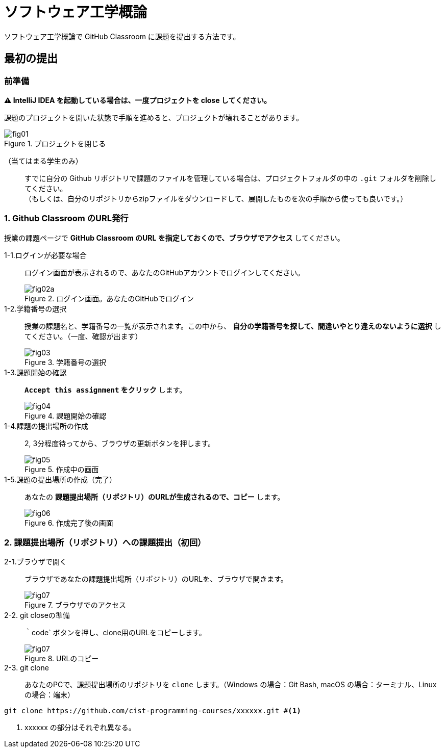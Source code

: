 = ソフトウェア工学概論

ソフトウェア工学概論で GitHub Classroom に課題を提出する方法です。

:toc:

== 最初の提出

=== 前準備

*⚠ IntelliJ IDEA を起動している場合は、一度プロジェクトを close してください。*

課題のプロジェクトを開いた状態で手順を進めると、プロジェクトが壊れることがあります。

image::./img/fig01.png[title=プロジェクトを閉じる] 

（当てはまる学生のみ）::
すでに自分の Github リポジトリで課題のファイルを管理している場合は、プロジェクトフォルダの中の `.git` フォルダを削除してください。 +
（もしくは、自分のリポジトリからzipファイルをダウンロードして、展開したものを次の手順から使っても良いです。）

=== 1. Github Classroom のURL発行

授業の課題ページで *GitHub Classroom のURL を指定しておくので、ブラウザでアクセス* してください。

1-1.ログインが必要な場合:: ログイン画面が表示されるので、あなたのGitHubアカウントでログインしてください。
image::./img/fig02a.png[title=ログイン画面。あなたのGitHubでログイン]
1-2.学籍番号の選択:: 授業の課題名と、学籍番号の一覧が表示されます。この中から、 *自分の学籍番号を探して、間違いやとり違えのないように選択* してください。（一度、確認が出ます） 
image::./img/fig03.png[title=学籍番号の選択]
1-3.課題開始の確認:: *`Accept this assignment` をクリック* します。
image::./img/fig04.png[title=課題開始の確認]
1-4.課題の提出場所の作成:: 2, 3分程度待ってから、ブラウザの更新ボタンを押します。
image::./img/fig05.png[title=作成中の画面]
1-5.課題の提出場所の作成（完了）::  あなたの *課題提出場所（リポジトリ）のURLが生成されるので、コピー* します。
image::./img/fig06.png[title=作成完了後の画面]


=== 2. 課題提出場所（リポジトリ）への課題提出（初回）

2-1.ブラウザで開く:: ブラウザであなたの課題提出場所（リポジトリ）のURLを、ブラウザで開きます。
image::./img/fig07.png[title=ブラウザでのアクセス]
2-2. git closeの準備:: ｀code` ボタンを押し、clone用のURLをコピーします。
image::./img/fig07.png[title=URLのコピー]
2-3. git clone:: あなたのPCで、課題提出場所のリポジトリを `clone` します。（Windows の場合：Git Bash, macOS の場合：ターミナル、Linux の場合：端末）
[source, sh]
----
git clone https://github.com/cist-programming-courses/xxxxxx.git #<1>
----
<1> xxxxxx の部分はそれぞれ異なる。